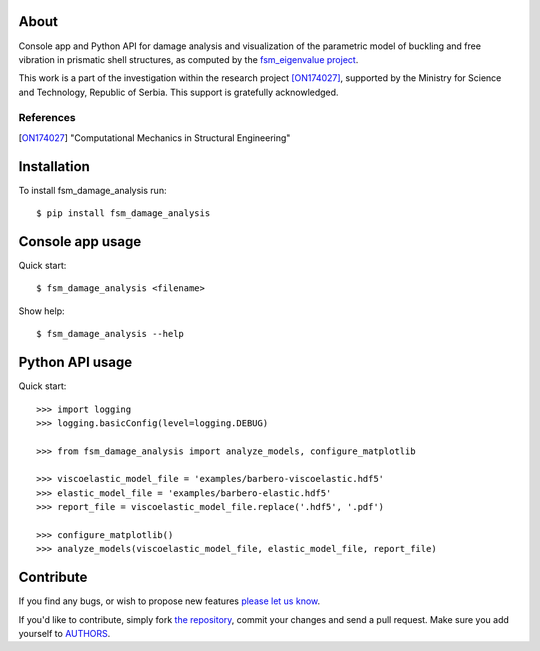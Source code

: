 About
=====

Console app and Python API for damage analysis and visualization of the
parametric model of buckling and free vibration in prismatic shell structures,
as computed by the `fsm_eigenvalue project`_.

This work is a part of the investigation within the research project
[ON174027]_, supported by the Ministry for Science and Technology, Republic of
Serbia. This support is gratefully acknowledged.

References
----------

.. [ON174027]
   "Computational Mechanics in Structural Engineering"

.. _`fsm_eigenvalue project`: https://github.com/petarmaric/fsm_eigenvalue

Installation
============

To install fsm_damage_analysis run::

    $ pip install fsm_damage_analysis

Console app usage
=================

Quick start::

    $ fsm_damage_analysis <filename>

Show help::

    $ fsm_damage_analysis --help

Python API usage
================

Quick start::

    >>> import logging
    >>> logging.basicConfig(level=logging.DEBUG)

    >>> from fsm_damage_analysis import analyze_models, configure_matplotlib

    >>> viscoelastic_model_file = 'examples/barbero-viscoelastic.hdf5'
    >>> elastic_model_file = 'examples/barbero-elastic.hdf5'
    >>> report_file = viscoelastic_model_file.replace('.hdf5', '.pdf')

    >>> configure_matplotlib()
    >>> analyze_models(viscoelastic_model_file, elastic_model_file, report_file)

Contribute
==========

If you find any bugs, or wish to propose new features `please let us know`_.

If you'd like to contribute, simply fork `the repository`_, commit your changes
and send a pull request. Make sure you add yourself to `AUTHORS`_.

.. _`please let us know`: https://github.com/petarmaric/fsm_damage_analysis/issues/new
.. _`the repository`: https://github.com/petarmaric/fsm_damage_analysis
.. _`AUTHORS`: https://github.com/petarmaric/fsm_damage_analysis/blob/master/AUTHORS


